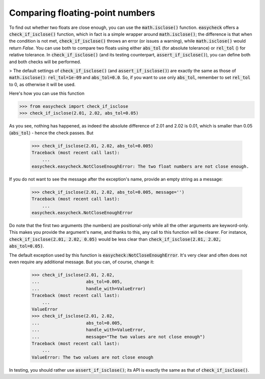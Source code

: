 Comparing floating-point numbers
-------------------------------------------

To find out whether two floats are close enough, you can use the :code:`math.isclose()` function. :code:`easycheck` offers a :code:`check_if_isclose()` function, which in fact is a simple wrapper around :code:`math.isclose()`; the difference is that when the condition is not met, :code:`check_if_isclose()` throws an error (or issues a warning), while :code:`math.isclose()` would return `False`. You can use both to compare two floats using either :code:`abs_tol` (for absolute tolerance) or :code:`rel_tol` () for relative tolerance. In :code:`check_if_isclose()` (and its testing counterpart, :code:`assert_if_isclose()`), you can define both and both checks will be performed. 

> The default settings of :code:`check_if_isclose()` (and :code:`assert_if_isclose()`) are exactly the same as those of :code:`math.isclose()`: :code:`rel_tol=1e-09` and :code:`abs_tol=0.0`. So, if you want to use only :code:`abs_tol`, remember to set :code:`rel_tol` to 0, as otherwise it will be used.

Here's how you can use this function

.. code-block:: python

    >>> from easycheck import check_if_isclose
    >>> check_if_isclose(2.01, 2.02, abs_tol=0.05)
    
As you see, nothing has happened, as indeed the absolute difference of 2.01 and 2.02 is 0.01, which is smaller than 0.05 (:code:`abs_tol`) - hence the check passes. But

    >>> check_if_isclose(2.01, 2.02, abs_tol=0.005)
    Traceback (most recent call last):
        ...
    easycheck.easycheck.NotCloseEnoughError: The two float numbers are not close enough.

If you do not want to see the message after the exception's name, provide an empty string as a message:

    >>> check_if_isclose(2.01, 2.02, abs_tol=0.005, message='')
    Traceback (most recent call last):
        ...
    easycheck.easycheck.NotCloseEnoughError


Do note that the first two arguments (the numbers) are positional-only while all the other arguments are keyword-only. This makes you provide the argument's name, and thanks to this, any call to this function will be clearer. For instance, :code:`check_if_isclose(2.01, 2.02, 0.05)` would be less clear than :code:`check_if_isclose(2.01, 2.02, abs_tol=0.05)`.

The default exception used by this function is :code:`easycheck:NotCloseEnoughError`. It's very clear and often does not even require any additional message. But you can, of course, change it:

    >>> check_if_isclose(2.01, 2.02,
    ...                  abs_tol=0.005,
    ...                  handle_with=ValueError)
    Traceback (most recent call last):
        ...
    ValueError
    >>> check_if_isclose(2.01, 2.02,
    ...                  abs_tol=0.005,
    ...                  handle_with=ValueError,
    ...                  message="The two values are not close enough")
    Traceback (most recent call last):
        ...
    ValueError: The two values are not close enough


In testing, you should rather use :code:`assert_if_isclose()`; its API is exactly the same as that of :code:`check_if_isclose()`.
